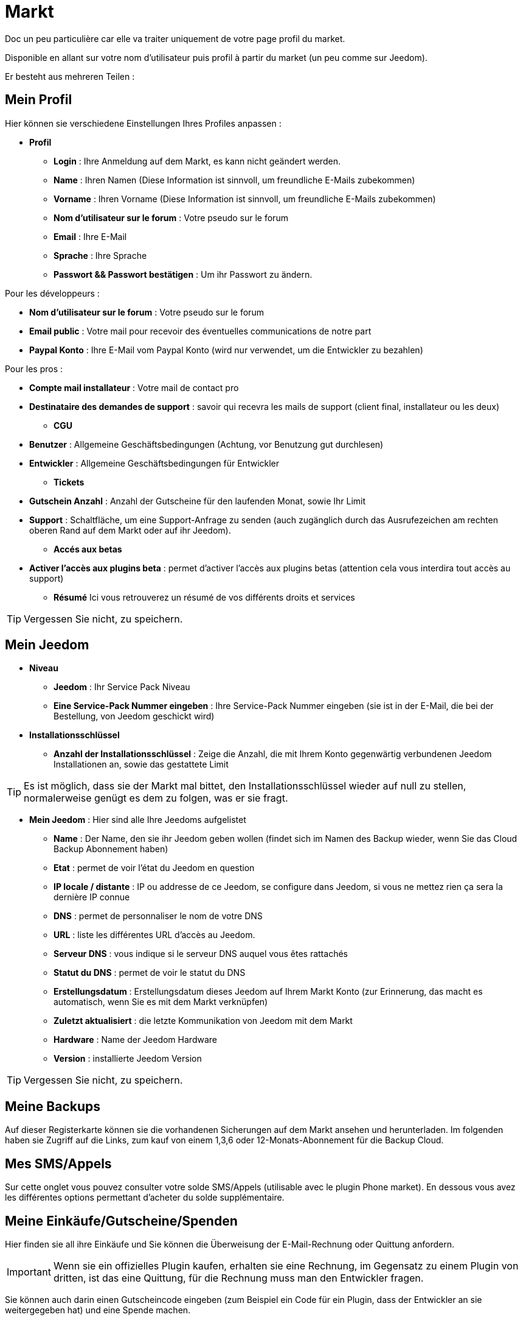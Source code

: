 = Markt

Doc un peu particulière car elle va traiter uniquement de votre page profil du market.

Disponible en allant sur votre nom d'utilisateur puis profil à partir du market (un peu comme sur Jeedom).

Er besteht aus mehreren Teilen : 

== Mein Profil

Hier können sie verschiedene Einstellungen Ihres Profiles anpassen : 

* *Profil*
** *Login* : Ihre Anmeldung auf dem Markt, es kann nicht geändert werden.
** *Name* : Ihren Namen (Diese Information ist sinnvoll, um freundliche E-Mails zubekommen)
** *Vorname* : Ihren Vorname (Diese Information ist sinnvoll, um freundliche E-Mails zubekommen)
** *Nom d'utilisateur sur le forum* : Votre pseudo sur le forum
** *Email* : Ihre E-Mail
** *Sprache* : Ihre Sprache
** *Passwort && Passwort bestätigen* : Um ihr Passwort zu ändern.


Pour les développeurs :

** *Nom d'utilisateur sur le forum* : Votre pseudo sur le forum
** *Email public* : Votre mail pour recevoir des éventuelles communications de notre part
** *Paypal Konto* : Ihre E-Mail vom Paypal Konto (wird nur verwendet, um die Entwickler zu bezahlen)

Pour les pros :

** *Compte mail installateur* : Votre mail de contact pro
** *Destinataire des demandes de support* : savoir qui recevra les mails de support (client final, installateur ou les deux)

* *CGU*
** *Benutzer* : Allgemeine Geschäftsbedingungen (Achtung, vor Benutzung gut durchlesen)
** *Entwickler* : Allgemeine Geschäftsbedingungen für Entwickler
* *Tickets*
** *Gutschein Anzahl* : Anzahl der Gutscheine für den laufenden Monat, sowie Ihr Limit
** *Support* : Schaltfläche, um eine Support-Anfrage zu senden (auch zugänglich durch das Ausrufezeichen am rechten oberen Rand auf dem Markt oder auf ihr Jeedom). 

* *Accés aux betas*
** *Activer l'accès aux plugins beta* : permet d'activer l'accès aux plugins betas (attention cela vous interdira tout accès au support)

* *Résumé*
Ici vous retrouverez un résumé de vos différents droits et services 

[TIP]
Vergessen Sie nicht, zu speichern.

== Mein Jeedom

* *Niveau*
** *Jeedom* : Ihr Service Pack Niveau
** *Eine Service-Pack Nummer eingeben* : Ihre Service-Pack Nummer eingeben (sie ist in der E-Mail, die bei der Bestellung, von Jeedom geschickt wird)
* *Installationsschlüssel*
** *Anzahl der Installationsschlüssel* : Zeige die Anzahl, die mit Ihrem Konto gegenwärtig verbundenen Jeedom Installationen  an, sowie das gestattete Limit

[TIP]
Es ist möglich, dass sie der Markt mal bittet, den Installationsschlüssel wieder auf null zu stellen, normalerweise genügt es dem zu folgen, was er sie fragt.

* *Mein Jeedom* : Hier sind alle Ihre Jeedoms aufgelistet
** *Name* : Der Name, den sie ihr Jeedom geben wollen (findet sich im Namen des Backup wieder, wenn Sie das Cloud Backup Abonnement haben)
** *Etat* : permet de voir l'état du Jeedom en question
** *IP locale / distante* : IP ou addresse de ce Jeedom, se configure dans Jeedom, si vous ne mettez rien ça sera la dernière IP connue
** *DNS* : permet de personnaliser le nom de votre DNS 
** *URL* : liste les différentes URL d'accès au Jeedom.
** *Serveur DNS* : vous indique si le serveur DNS auquel vous êtes rattachés
** *Statut du DNS* : permet de voir le statut du DNS
** *Erstellungsdatum* : Erstellungsdatum dieses Jeedom auf Ihrem Markt Konto (zur Erinnerung, das macht es automatisch, wenn Sie es mit dem Markt verknüpfen)
** *Zuletzt aktualisiert* : die letzte Kommunikation von Jeedom mit dem Markt
** *Hardware* : Name der Jeedom Hardware
** *Version* : installierte Jeedom Version

[TIP]
Vergessen Sie nicht, zu speichern.

== Meine Backups

Auf dieser Registerkarte können sie die vorhandenen Sicherungen auf dem Markt ansehen und herunterladen. Im folgenden haben sie Zugriff auf die Links, zum kauf von einem 1,3,6 oder 12-Monats-Abonnement für die Backup Cloud.

== Mes SMS/Appels

Sur cette onglet vous pouvez consulter votre solde SMS/Appels (utilisable avec le plugin Phone market). En dessous vous avez les différentes options permettant d'acheter du solde supplémentaire.

== Meine Einkäufe/Gutscheine/Spenden

Hier finden sie all ihre Einkäufe und Sie können die Überweisung der E-Mail-Rechnung oder Quittung anfordern.

[IMPORTANT]
Wenn sie ein offizielles Plugin kaufen, erhalten sie eine Rechnung, im Gegensatz zu einem Plugin von dritten, ist das eine Quittung, für die Rechnung muss man den Entwickler fragen.

Sie können auch darin einen Gutscheincode eingeben (zum Beispiel ein Code für ein Plugin, dass der Entwickler an sie weitergegeben hat) und eine Spende machen.  

== Meine Entwicklungen

Wenn sie Entwickler sind finden sie hier eine Liste aller Verkäufe über einen Zeitraum, die Liste der Zahlungen und eine Übersicht über die Anzahl der Downloads, die Zahl der Verkäufe ...